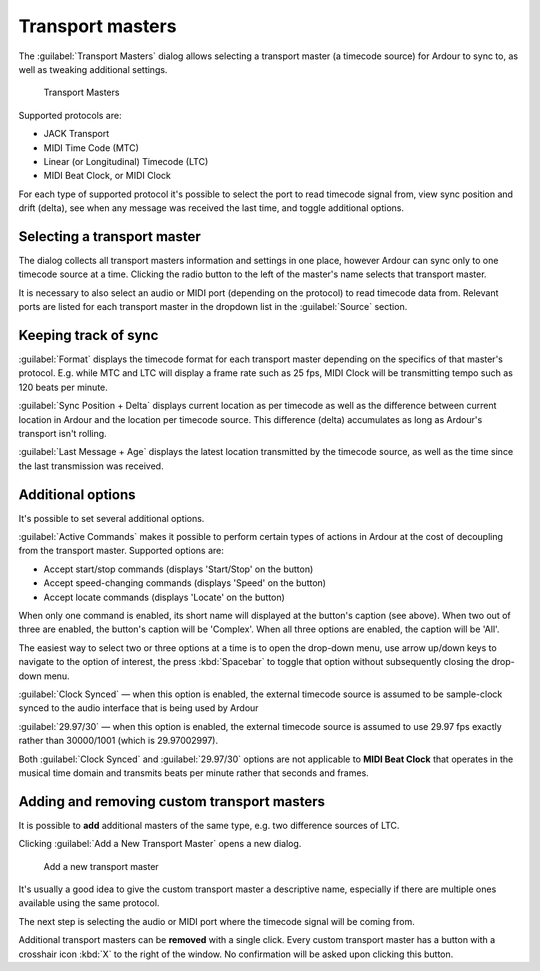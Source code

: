 Transport masters
=================

The :guilabel:`Transport Masters` dialog allows selecting a transport master (a timecode source) for Ardour to sync to, as well as tweaking additional settings.

.. figure:: images/transport-masters.png
   :alt: Transport Masters

   Transport Masters

Supported protocols are:

-  JACK Transport
-  MIDI Time Code (MTC)
-  Linear (or Longitudinal) Timecode (LTC)
-  MIDI Beat Clock, or MIDI Clock

For each type of supported protocol it's possible to select the port to read timecode signal from, view sync position and drift (delta), see when any message was received the last time, and toggle additional options.

Selecting a transport master
----------------------------

The dialog collects all transport masters information and settings in one place, however Ardour can sync only to one timecode source at a time. Clicking the radio button to the left of the master's name selects that transport master.

It is necessary to also select an audio or MIDI port (depending on the protocol) to read timecode data from. Relevant ports are listed for each transport master in the dropdown list in the :guilabel:`Source` section.

Keeping track of sync
---------------------

:guilabel:`Format` displays the timecode format for each transport master depending on the specifics of that master's protocol. E.g. while MTC and LTC will display a frame rate such as 25 fps, MIDI Clock will be transmitting tempo such as 120 beats per minute.

:guilabel:`Sync Position + Delta` displays current location as per timecode as well as the difference between current location in Ardour and the location per timecode source. This difference (delta) accumulates as long as Ardour's transport isn't rolling.

:guilabel:`Last Message + Age` displays the latest location transmitted by the timecode source, as well as the time since the last transmission was received.

Additional options
------------------

It's possible to set several additional options.

:guilabel:`Active Commands` makes it possible to perform certain types of actions in Ardour at the cost of decoupling from the transport master. Supported options are:

-  Accept start/stop commands (displays 'Start/Stop' on the button)
-  Accept speed-changing commands (displays 'Speed' on the button)
-  Accept locate commands (displays 'Locate' on the button)

When only one command is enabled, its short name will displayed at the button's caption (see above). When two out of three are enabled, the button's caption will be 'Complex'. When all three options are enabled, the caption will be 'All'.

The easiest way to select two or three options at a time is to open the drop-down menu, use arrow up/down keys to navigate to the option of interest, the press :kbd:`Spacebar` to toggle that option without subsequently closing the drop-down menu.

:guilabel:`Clock Synced` — when this option is enabled, the external timecode source is assumed to be sample-clock synced to the audio interface that is being used by Ardour

:guilabel:`29.97/30` — when this option is enabled, the external timecode source is assumed to use 29.97 fps exactly rather than 30000/1001 (which is 29.97002997).

Both :guilabel:`Clock Synced` and :guilabel:`29.97/30` options are not applicable to **MIDI Beat Clock** that operates in the musical time domain and transmits beats per minute rather that seconds and frames.

Adding and removing custom transport masters
--------------------------------------------

It is possible to **add** additional masters of the same type, e.g. two difference sources of LTC.

Clicking :guilabel:`Add a New Transport Master` opens a new dialog.

.. figure:: images/add-transport-master.png
   :width: 33%
   :alt: Add a new transport master

   Add a new transport master

It's usually a good idea to give the custom transport master a descriptive name, especially if there are multiple ones available using the same protocol.

The next step is selecting the audio or MIDI port where the timecode signal will be coming from.

Additional transport masters can be **removed** with a single click. Every custom transport master has a button with a crosshair icon :kbd:`X` to the right of the window. No confirmation will be asked upon clicking this button.
